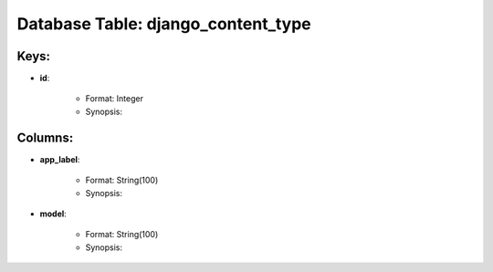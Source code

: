 .. File generated by /opt/cloudscheduler/utilities/schema_doc - DO NOT EDIT
..
.. To modify the contents of this file:
..   1. edit the template file ".../cloudscheduler/docs/schema_doc/tables/django_content_type.rst"
..   2. run the utility ".../cloudscheduler/utilities/schema_doc"
..

Database Table: django_content_type
===================================



Keys:
^^^^^^^^

* **id**:

   * Format: Integer
   * Synopsis:


Columns:
^^^^^^^^

* **app_label**:

   * Format: String(100)
   * Synopsis:

* **model**:

   * Format: String(100)
   * Synopsis:

